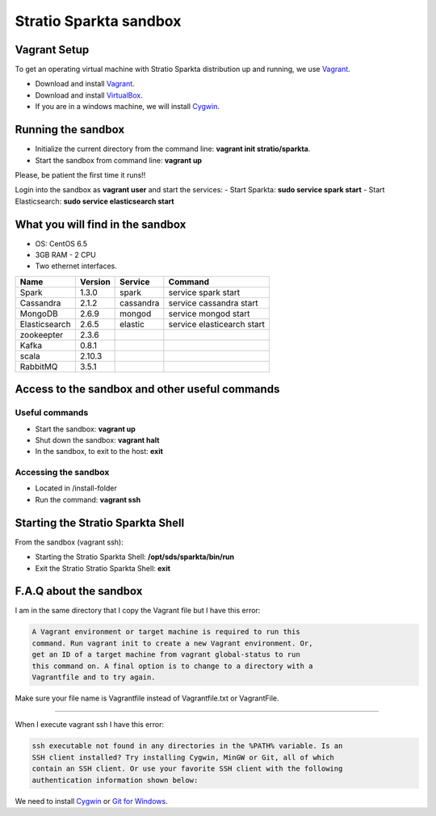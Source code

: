 Stratio Sparkta sandbox
*****************************

Vagrant Setup
=============

To get an operating virtual machine with Stratio Sparkta distribution up
and running, we use `Vagrant <https://www.vagrantup.com/>`__.

-  Download and install
   `Vagrant <https://www.vagrantup.com/downloads.html>`__.
-  Download and install
   `VirtualBox <https://www.virtualbox.org/wiki/Downloads>`__.
-  If you are in a windows machine, we will install
   `Cygwin <https://cygwin.com/install.html>`__.

Running the sandbox
===================

-  Initialize the current directory from the command line:
   **vagrant init stratio/sparkta**.
-  Start the sandbox from command line: **vagrant up**

Please, be patient the first time it runs!!

Login into the sandbox as **vagrant user** and start the services:
-  Start Sparkta: **sudo service spark start**
-  Start Elasticsearch: **sudo service elasticsearch start**

What you will find in the sandbox
=================================

-  OS: CentOS 6.5
-  3GB RAM - 2 CPU
-  Two ethernet interfaces.

+------------------+----------+-----------+-----------------------------+
|    Name          | Version  |  Service  |         Command             |
+==================+==========+===========+=============================+
| Spark            | 1.3.0    | spark     | service spark start         |
+------------------+----------+-----------+-----------------------------+
| Cassandra        | 2.1.2    |cassandra  | service cassandra start     |
+------------------+----------+-----------+-----------------------------+
| MongoDB          | 2.6.9    | mongod    | service mongod start        |
+------------------+----------+-----------+-----------------------------+
| Elasticsearch    | 2.6.5    | elastic   | service elasticearch start  |
+------------------+----------+-----------+-----------------------------+
| zookeepter       | 2.3.6    |           |                             |
+------------------+----------+-----------+-----------------------------+
| Kafka            | 0.8.1    |           |                             |
+------------------+----------+-----------+-----------------------------+
| scala            | 2.10.3   |           |                             |
+------------------+----------+-----------+-----------------------------+
| RabbitMQ         | 3.5.1    |           |                             |
+------------------+----------+-----------+-----------------------------+


Access to the sandbox and other useful commands
===============================================

Useful commands
---------------

-  Start the sandbox: **vagrant up**
-  Shut down the sandbox: **vagrant halt**
-  In the sandbox, to exit to the host: **exit**

Accessing the sandbox
---------------------

-  Located in /install-folder
-  Run the command: **vagrant ssh**

Starting the Stratio Sparkta Shell
===============================

From the sandbox (vagrant ssh):

-  Starting the Stratio Sparkta Shell:
   **/opt/sds/sparkta/bin/run**
-  Exit the Stratio Stratio Sparkta Shell: **exit**

F.A.Q about the sandbox
=======================

I am in the same directory that I copy the Vagrant file but I have this error:

.. code:: bash

        A Vagrant environment or target machine is required to run this
        command. Run vagrant init to create a new Vagrant environment. Or,
        get an ID of a target machine from vagrant global-status to run
        this command on. A final option is to change to a directory with a
        Vagrantfile and to try again.

Make sure your file name is Vagrantfile instead of Vagrantfile.txt or
VagrantFile.

--------------

When I execute vagrant ssh I have this error:

.. code:: bash

        ssh executable not found in any directories in the %PATH% variable. Is an
        SSH client installed? Try installing Cygwin, MinGW or Git, all of which
        contain an SSH client. Or use your favorite SSH client with the following
        authentication information shown below:

We need to install `Cygwin <https://cygwin.com/install.html>`__ or `Git
for Windows <http://git-scm.com/download/win>`__.


